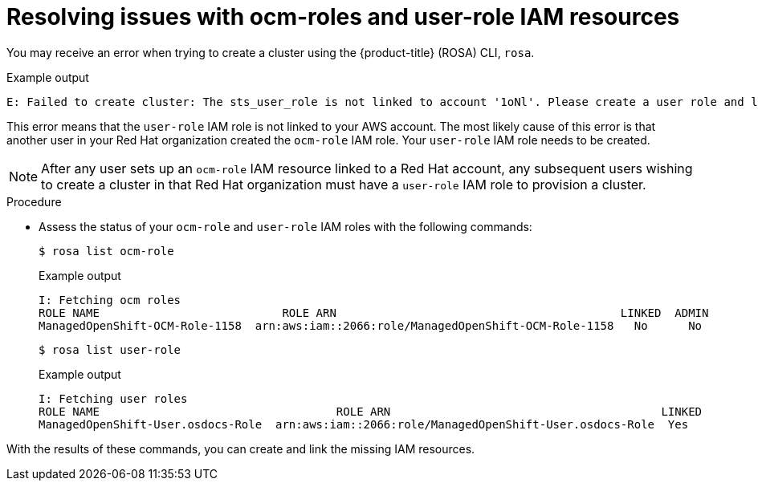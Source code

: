 // Module included in the following assemblies:
//
// * support/troubleshooting/rosa-troubleshooting-iam-resources.adoc

:_mod-docs-content-type: PROCEDURE
[id="rosa-sts-ocm-roles-and-permissions-troubleshooting_{context}"]
= Resolving issues with ocm-roles and user-role IAM resources

You may receive an error when trying to create a cluster using the {product-title} (ROSA) CLI, `rosa`.

.Example output
[source,terminal]
----
E: Failed to create cluster: The sts_user_role is not linked to account '1oNl'. Please create a user role and link it to the account.
----

This error means that the `user-role` IAM role is not linked to your AWS account. The most likely cause of this error is that another user in your Red{nbsp}Hat organization created the `ocm-role` IAM role. Your `user-role` IAM role needs to be created.

[NOTE]
====
After any user sets up an `ocm-role` IAM resource linked to a Red{nbsp}Hat account, any subsequent users wishing to create a cluster in that Red{nbsp}Hat organization must have a `user-role` IAM role to provision a cluster.
====

.Procedure
* Assess the status of your `ocm-role` and `user-role` IAM roles with the following commands:
+
[source,terminal]
----
$ rosa list ocm-role
----
+

.Example output
+
[source,terminal]
----
I: Fetching ocm roles
ROLE NAME                           ROLE ARN                                          LINKED  ADMIN
ManagedOpenShift-OCM-Role-1158  arn:aws:iam::2066:role/ManagedOpenShift-OCM-Role-1158   No      No
----
+
[source,terminal]
----
$ rosa list user-role
----
+

.Example output
+
[source,terminal]
----
I: Fetching user roles
ROLE NAME                                   ROLE ARN                                        LINKED
ManagedOpenShift-User.osdocs-Role  arn:aws:iam::2066:role/ManagedOpenShift-User.osdocs-Role  Yes
----

With the results of these commands, you can create and link the missing IAM resources.
